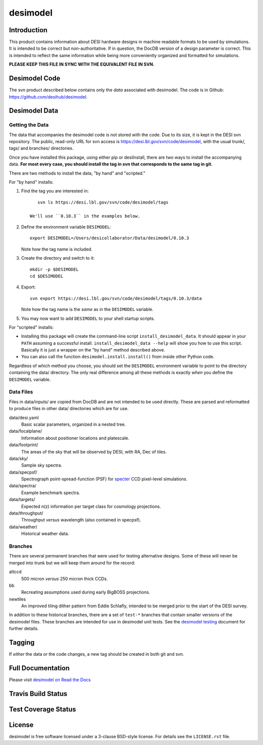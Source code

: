 =========
desimodel
=========

Introduction
------------

This product contains information about DESI hardware designs in machine
readable formats to be used by simulations.  It is intended to be correct
but non-authoritative.  If in question, the DocDB version of a design
parameter is correct.  This is intended to reflect the same information
while being more conveniently organized and formatted for simulations.

**PLEASE KEEP THIS FILE IN SYNC WITH THE EQUIVALENT FILE IN SVN.**

Desimodel Code
--------------

The svn product described below contains only the *data* associated with
desimodel. The code is in Github: https://github.com/desihub/desimodel.

Desimodel Data
--------------

Getting the Data
~~~~~~~~~~~~~~~~

The data that accompanies the desimodel code is not stored with the code.
Due to its size, it is kept in the DESI svn repository.  The public, read-only
URL for svn access is https://desi.lbl.gov/svn/code/desimodel, with the usual
trunk/, tags/ and branches/ directories.

Once you have installed this package, using either pip or desiInstall, there
are two ways to install the accompanying data.  **For most every case, you
should install the tag in svn that corresponds to the same tag in git.**

There are two methods to install the data, "by hand" and "scripted."

For "by hand" installs:

1. Find the tag you are interested in::

       svn ls https://desi.lbl.gov/svn/code/desimodel/tags

    We'll use ``0.10.3`` in the examples below.

2. Define the environment variable ``DESIMODEL``::

       export DESIMODEL=/Users/desicollaborator/Data/desimodel/0.10.3

   Note how the tag name is included.

3. Create the directory and switch to it::

       mkdir -p $DESIMODEL
       cd $DESIMODEL

4. Export::

       svn export https://desi.lbl.gov/svn/code/desimodel/tags/0.10.3/data

   Note how the tag name is the *same* as in the ``DESIMODEL`` variable.

5. You may now want to add ``DESIMODEL`` to your shell startup scripts.

For "scripted" installs:

* Installing this package will create the command-line script
  ``install_desimodel_data``.  It should appear in your ``PATH`` assuming
  a successful install.  ``install_desimodel_data --help`` will show you
  how to use this script.  Basically it is just a wrapper on the "by hand"
  method described above.
* You can also call the function ``desimodel.install.install()`` from
  inside other Python code.

Regardless of which method you choose, you should set the ``DESIMODEL``
environment variable to point to the directory containing the data/
directory.  The only real difference among all these methods is exactly
*when* you define the ``DESIMODEL`` variable.

Data Files
~~~~~~~~~~

Files in data/inputs/ are copied from DocDB and are not intended to be used
directly.  These are parsed and reformatted to produce files in other data/
directories which are for use.

data/desi.yaml
    Basic scalar parameters, organized in a nested tree.

data/focalplane/
    Information about positioner locations and platescale.

data/footprint/
    The areas of the sky that will be observed by DESI, with RA, Dec of tiles.

data/sky/
    Sample sky spectra.

data/specpsf/
    Spectrograph point-spread-function (PSF) for specter_
    CCD pixel-level simulations.

data/spectra/
    Example benchmark spectra.

data/targets/
    Expected n(z) information per target class for cosmology projections.

data/throughput/
    Throughput *versus* wavelength (also contained in specpsf).

data/weather/
    Historical weather data.

.. _specter: https://github.com/desihub/specter

Branches
~~~~~~~~

There are several permanent branches that were used for testing
alternative designs.  Some of these will never be merged into trunk but we
will keep them around for the record:

altccd
    500 micron *versus* 250 micron thick CCDs.

bb
    Recreating assumptions used during early BigBOSS projections.

newtiles
    An improved tiling dither pattern from Eddie Schlafly, intended
    to be merged prior to the start of the DESI survey.

In addition to these historical branches, there are a set of ``test-*`` branches
that contain smaller versions of the desimodel files.  These branches are
intended for use in desimodel unit tests.  See the `desimodel testing`_
document for further details.

.. _`desimodel testing`: https://desimodel.readthedocs.io/en/latest/testing.html

Tagging
-------

If *either* the data *or* the code changes, a new tag should be created in
both git and svn.

Full Documentation
------------------

Please visit `desimodel on Read the Docs`_

.. image:: http://readthedocs.org/projects/desimodel/badge/?version=latest
    :target: http://desimodel.readthedocs.io/en/latest/?badge=latest
    :alt: Documentation Status

.. _`desimodel on Read the Docs`: http://desimodel.readthedocs.io/en/latest/

Travis Build Status
-------------------

.. image:: https://img.shields.io/travis/desihub/desimodel.svg
    :target: https://travis-ci.org/desihub/desimodel
    :alt: Travis Build Status


Test Coverage Status
--------------------

.. image:: https://coveralls.io/repos/desihub/desimodel/badge.svg?branch=master&service=github
    :target: https://coveralls.io/github/desihub/desimodel?branch=master
    :alt: Test Coverage Status

License
-------

desimodel is free software licensed under a 3-clause BSD-style license. For details see
the ``LICENSE.rst`` file.
